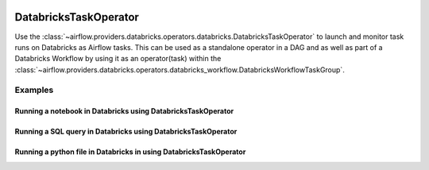  .. Licensed to the Apache Software Foundation (ASF) under one
    or more contributor license agreements.  See the NOTICE file
    distributed with this work for additional information
    regarding copyright ownership.  The ASF licenses this file
    to you under the Apache License, Version 2.0 (the
    "License"); you may not use this file except in compliance
    with the License.  You may obtain a copy of the License at

 ..   http://www.apache.org/licenses/LICENSE-2.0

 .. Unless required by applicable law or agreed to in writing,
    software distributed under the License is distributed on an
    "AS IS" BASIS, WITHOUT WARRANTIES OR CONDITIONS OF ANY
    KIND, either express or implied.  See the License for the
    specific language governing permissions and limitations
    under the License.

.. _howto/operator:DatabricksTaskOperator:


DatabricksTaskOperator
======================

Use the :class:`~airflow.providers.databricks.operators.databricks.DatabricksTaskOperator` to launch and monitor
task runs on Databricks as Airflow tasks. This can be used as a standalone operator in a DAG and as well as part of a
Databricks Workflow by using it as an operator(task) within the
:class:`~airflow.providers.databricks.operators.databricks_workflow.DatabricksWorkflowTaskGroup`.



Examples
--------

Running a notebook in Databricks using DatabricksTaskOperator
~~~~~~~~~~~~~~~~~~~~~~~~~~~~~~~~~~~~~~~~~~~~~~~~~~~~~~~~~~~~~
.. exampleinclude:: /../../providers/tests/system/databricks/example_databricks.py
    :language: python
    :start-after: [START howto_operator_databricks_task_notebook]
    :end-before: [END howto_operator_databricks_task_notebook]

Running a SQL query in Databricks using DatabricksTaskOperator
~~~~~~~~~~~~~~~~~~~~~~~~~~~~~~~~~~~~~~~~~~~~~~~~~~~~~~~~~~~~~~
.. exampleinclude:: /../../providers/tests/system/databricks/example_databricks.py
    :language: python
    :start-after: [START howto_operator_databricks_task_sql]
    :end-before: [END howto_operator_databricks_task_sql]

Running a python file in Databricks in using DatabricksTaskOperator
~~~~~~~~~~~~~~~~~~~~~~~~~~~~~~~~~~~~~~~~~~~~~~~~~~~~~~~~~~~~~~~~~~~
.. exampleinclude:: /../../providers/tests/system/databricks/example_databricks.py
    :language: python
    :start-after: [START howto_operator_databricks_task_python]
    :end-before: [END howto_operator_databricks_task_python]

